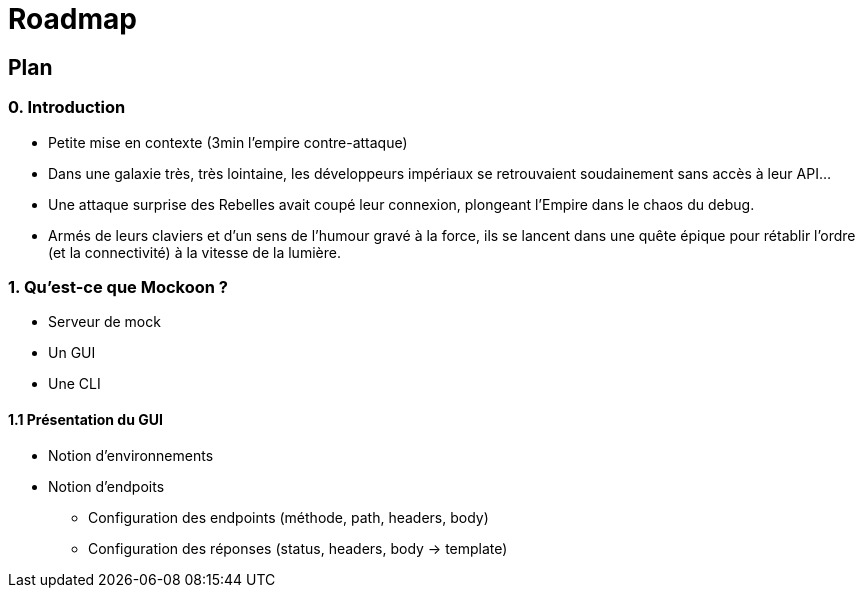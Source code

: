 = Roadmap

== Plan

=== 0. Introduction
* Petite mise en contexte (3min l'empire contre-attaque)
* Dans une galaxie très, très lointaine, les développeurs impériaux se retrouvaient soudainement sans accès à leur API...
* Une attaque surprise des Rebelles avait coupé leur connexion, plongeant l'Empire dans le chaos du debug.
* Armés de leurs claviers et d'un sens de l'humour gravé à la force, ils se lancent dans une quête épique pour rétablir l'ordre (et la connectivité) à la vitesse de la lumière.

=== 1. Qu'est-ce que Mockoon ?
* Serveur de mock 
* Un GUI
* Une CLI

==== 1.1 Présentation du GUI
* Notion d'environnements
* Notion d'endpoits
** Configuration des endpoints (méthode, path, headers, body)
** Configuration des réponses (status, headers, body -> template)

